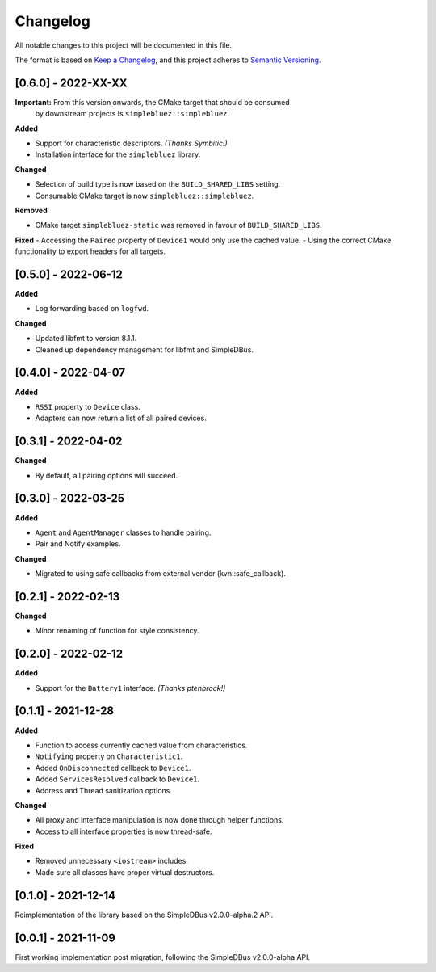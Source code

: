 Changelog
=========

All notable changes to this project will be documented in this file.

The format is based on `Keep a Changelog`_, and this project adheres to
`Semantic Versioning`_.

[0.6.0] - 2022-XX-XX
--------------------

**Important:** From this version onwards, the CMake target that should be consumed
               by downstream projects is ``simplebluez::simplebluez``.

**Added**

-  Support for characteristic descriptors. *(Thanks Symbitic!)*
-  Installation interface for the ``simplebluez`` library.

**Changed**

-  Selection of build type is now based on the  ``BUILD_SHARED_LIBS`` setting.
-  Consumable CMake target is now ``simplebluez::simplebluez``.

**Removed**

-  CMake target ``simplebluez-static`` was removed in favour of ``BUILD_SHARED_LIBS``.

**Fixed**
-  Accessing the ``Paired`` property of ``Device1`` would only use the cached value.
-  Using the correct CMake functionality to export headers for all targets.


[0.5.0] - 2022-06-12
--------------------

**Added**

-  Log forwarding based on ``logfwd``.

**Changed**

-  Updated libfmt to version 8.1.1.
-  Cleaned up dependency management for libfmt and SimpleDBus.


[0.4.0] - 2022-04-07
--------------------

**Added**

-  ``RSSI`` property to ``Device`` class.
-  Adapters can now return a list of all paired devices.


[0.3.1] - 2022-04-02
--------------------

**Changed**

-  By default, all pairing options will succeed.


[0.3.0] - 2022-03-25
--------------------

**Added**

-  ``Agent`` and ``AgentManager`` classes to handle pairing.
-  Pair and Notify examples.

**Changed**

-  Migrated to using safe callbacks from external vendor (kvn::safe_callback).


[0.2.1] - 2022-02-13
--------------------

**Changed**

-  Minor renaming of function for style consistency.


[0.2.0] - 2022-02-12
--------------------

**Added**

-  Support for the ``Battery1`` interface. *(Thanks ptenbrock!)*


[0.1.1] - 2021-12-28
--------------------

**Added**

-  Function to access currently cached value from characteristics.
-  ``Notifying`` property on ``Characteristic1``.
-  Added ``OnDisconnected`` callback to ``Device1``.
-  Added ``ServicesResolved`` callback to ``Device1``.
-  Address and Thread sanitization options.

**Changed**

-  All proxy and interface manipulation is now done through helper functions.
-  Access to all interface properties is now thread-safe.

**Fixed**

-  Removed unnecessary ``<iostream>`` includes.
-  Made sure all classes have proper virtual destructors.


[0.1.0] - 2021-12-14
--------------------

Reimplementation of the library based on the SimpleDBus v2.0.0-alpha.2 API.


[0.0.1] - 2021-11-09
--------------------

First working implementation post migration, following the SimpleDBus v2.0.0-alpha API.

.. _Keep a Changelog: https://keepachangelog.com/en/1.0.0/
.. _Semantic Versioning: https://semver.org/spec/v2.0.0.html

